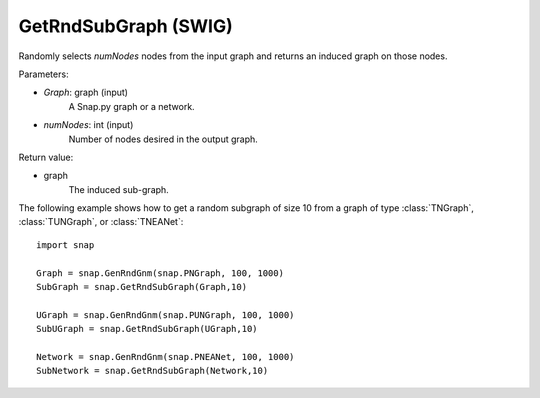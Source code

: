GetRndSubGraph (SWIG)
'''''''''''''''''''''

.. function:: GetRndSubGraph(Graph, numNodes)
   :noindex:

Randomly selects *numNodes* nodes from the input graph and returns an induced graph on those nodes.

Parameters:

- *Graph*: graph (input)
    A Snap.py graph or a network.

- *numNodes*: int (input)
    Number of nodes desired in the output graph.

Return value:

- graph
    The induced sub-graph.


The following example shows how to get a random subgraph of size 10 from a graph of type
:class:`TNGraph`, :class:`TUNGraph`, or :class:`TNEANet`::

    import snap

    Graph = snap.GenRndGnm(snap.PNGraph, 100, 1000)
    SubGraph = snap.GetRndSubGraph(Graph,10)

    UGraph = snap.GenRndGnm(snap.PUNGraph, 100, 1000)
    SubUGraph = snap.GetRndSubGraph(UGraph,10)

    Network = snap.GenRndGnm(snap.PNEANet, 100, 1000)
    SubNetwork = snap.GetRndSubGraph(Network,10)

